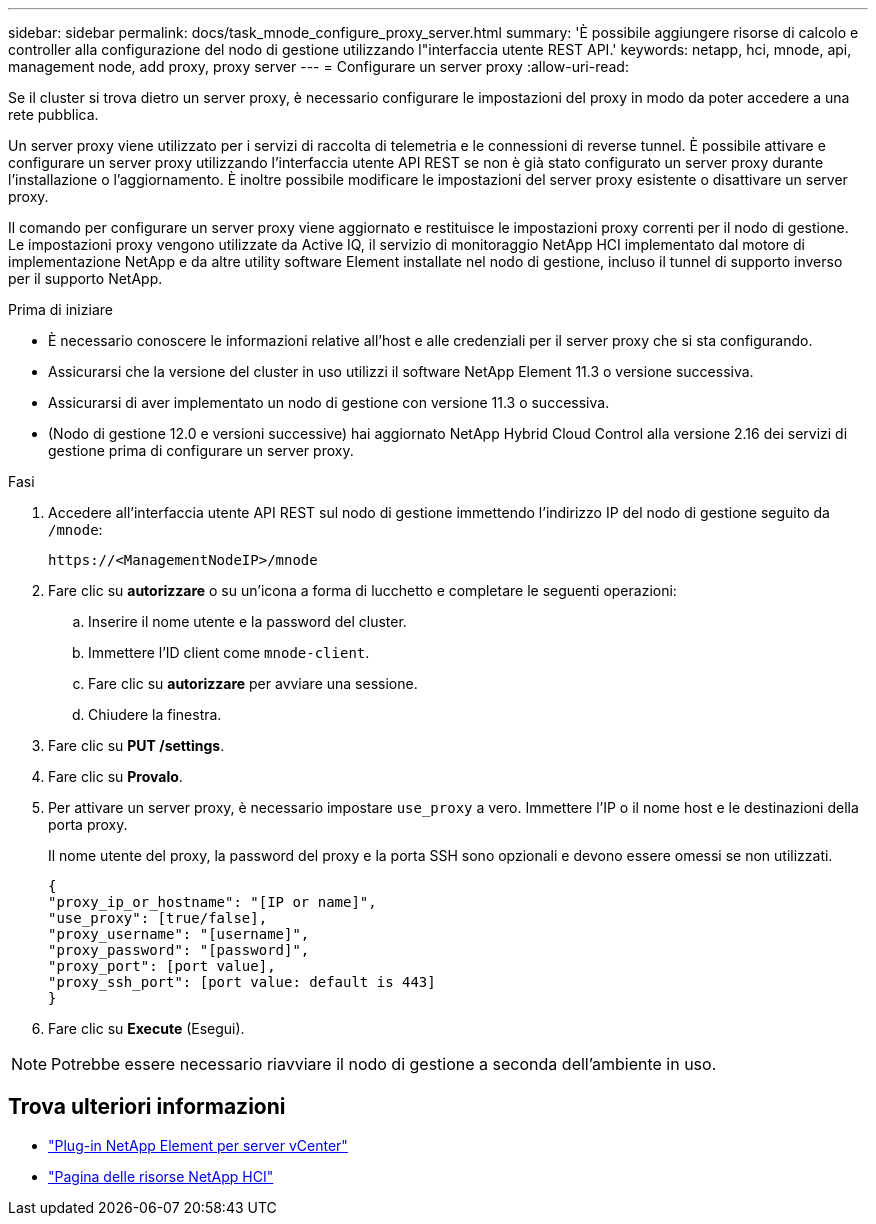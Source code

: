 ---
sidebar: sidebar 
permalink: docs/task_mnode_configure_proxy_server.html 
summary: 'È possibile aggiungere risorse di calcolo e controller alla configurazione del nodo di gestione utilizzando l"interfaccia utente REST API.' 
keywords: netapp, hci, mnode, api, management node, add proxy, proxy server 
---
= Configurare un server proxy
:allow-uri-read: 


[role="lead"]
Se il cluster si trova dietro un server proxy, è necessario configurare le impostazioni del proxy in modo da poter accedere a una rete pubblica.

Un server proxy viene utilizzato per i servizi di raccolta di telemetria e le connessioni di reverse tunnel. È possibile attivare e configurare un server proxy utilizzando l'interfaccia utente API REST se non è già stato configurato un server proxy durante l'installazione o l'aggiornamento. È inoltre possibile modificare le impostazioni del server proxy esistente o disattivare un server proxy.

Il comando per configurare un server proxy viene aggiornato e restituisce le impostazioni proxy correnti per il nodo di gestione. Le impostazioni proxy vengono utilizzate da Active IQ, il servizio di monitoraggio NetApp HCI implementato dal motore di implementazione NetApp e da altre utility software Element installate nel nodo di gestione, incluso il tunnel di supporto inverso per il supporto NetApp.

.Prima di iniziare
* È necessario conoscere le informazioni relative all'host e alle credenziali per il server proxy che si sta configurando.
* Assicurarsi che la versione del cluster in uso utilizzi il software NetApp Element 11.3 o versione successiva.
* Assicurarsi di aver implementato un nodo di gestione con versione 11.3 o successiva.
* (Nodo di gestione 12.0 e versioni successive) hai aggiornato NetApp Hybrid Cloud Control alla versione 2.16 dei servizi di gestione prima di configurare un server proxy.


.Fasi
. Accedere all'interfaccia utente API REST sul nodo di gestione immettendo l'indirizzo IP del nodo di gestione seguito da `/mnode`:
+
[listing]
----
https://<ManagementNodeIP>/mnode
----
. Fare clic su *autorizzare* o su un'icona a forma di lucchetto e completare le seguenti operazioni:
+
.. Inserire il nome utente e la password del cluster.
.. Immettere l'ID client come `mnode-client`.
.. Fare clic su *autorizzare* per avviare una sessione.
.. Chiudere la finestra.


. Fare clic su *PUT /settings*.
. Fare clic su *Provalo*.
. Per attivare un server proxy, è necessario impostare `use_proxy` a vero. Immettere l'IP o il nome host e le destinazioni della porta proxy.
+
Il nome utente del proxy, la password del proxy e la porta SSH sono opzionali e devono essere omessi se non utilizzati.

+
[listing]
----
{
"proxy_ip_or_hostname": "[IP or name]",
"use_proxy": [true/false],
"proxy_username": "[username]",
"proxy_password": "[password]",
"proxy_port": [port value],
"proxy_ssh_port": [port value: default is 443]
}
----
. Fare clic su *Execute* (Esegui).



NOTE: Potrebbe essere necessario riavviare il nodo di gestione a seconda dell'ambiente in uso.

[discrete]
== Trova ulteriori informazioni

* https://docs.netapp.com/us-en/vcp/index.html["Plug-in NetApp Element per server vCenter"^]
* https://www.netapp.com/hybrid-cloud/hci-documentation/["Pagina delle risorse NetApp HCI"^]

